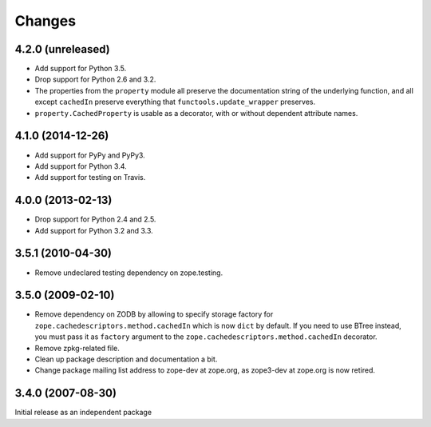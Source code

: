 Changes
=======

4.2.0 (unreleased)
------------------

- Add support for Python 3.5.

- Drop support for Python 2.6 and 3.2.

- The properties from the ``property`` module all preserve the
  documentation string of the underlying function, and all except
  ``cachedIn`` preserve everything that ``functools.update_wrapper``
  preserves.

- ``property.CachedProperty`` is usable as a decorator, with or
  without dependent attribute names.

4.1.0 (2014-12-26)
------------------

- Add support for PyPy and PyPy3.

- Add support for Python 3.4.

- Add support for testing on Travis.


4.0.0 (2013-02-13)
------------------

- Drop support for Python 2.4 and 2.5.

- Add support for Python 3.2 and 3.3.


3.5.1 (2010-04-30)
------------------

- Remove undeclared testing dependency on zope.testing.

3.5.0 (2009-02-10)
------------------

- Remove dependency on ZODB by allowing to specify storage factory for
  ``zope.cachedescriptors.method.cachedIn`` which is now ``dict`` by default.
  If you need to use BTree instead, you must pass it as ``factory`` argument
  to the ``zope.cachedescriptors.method.cachedIn`` decorator.

- Remove zpkg-related file.

- Clean up package description and documentation a bit.

- Change package mailing list address to zope-dev at zope.org, as
  zope3-dev at zope.org is now retired.

3.4.0 (2007-08-30)
------------------

Initial release as an independent package
